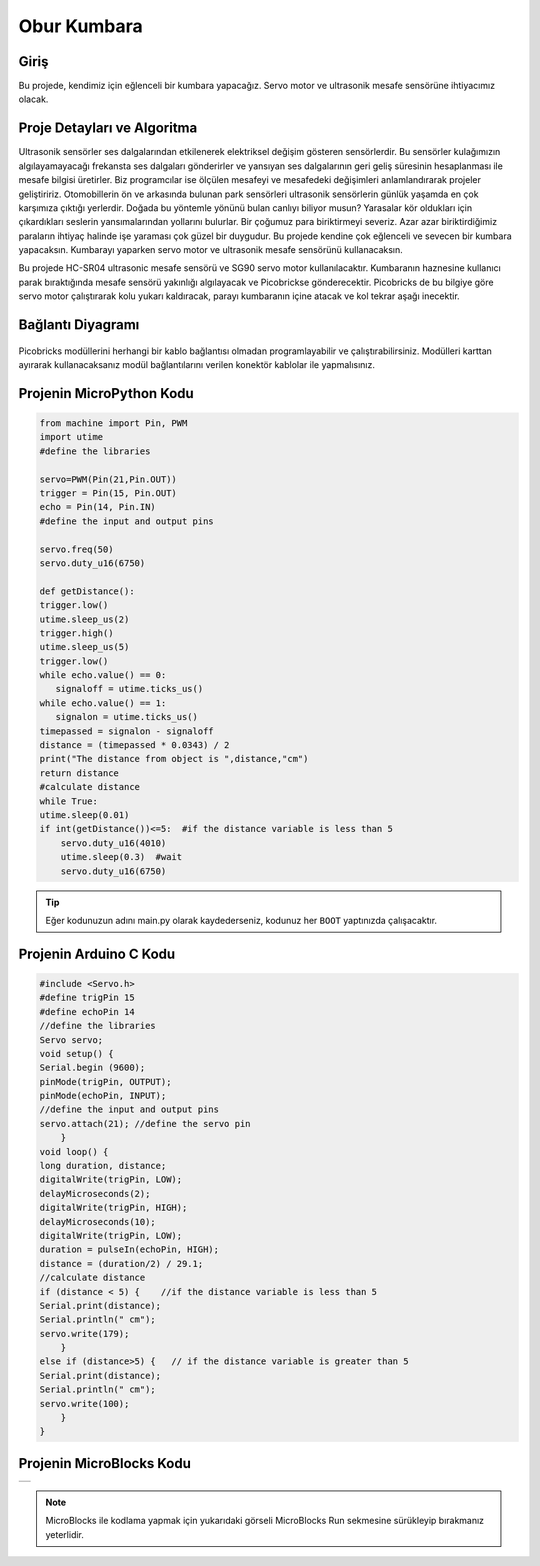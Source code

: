 ###########
Obur Kumbara
###########

Giriş
-------------
Bu projede, kendimiz için eğlenceli bir kumbara yapacağız. Servo motor ve ultrasonik mesafe sensörüne ihtiyacımız olacak.

Proje Detayları ve Algoritma
------------------------------

Ultrasonik sensörler ses dalgalarından etkilenerek elektriksel değişim gösteren sensörlerdir. Bu sensörler kulağımızın algılayamayacağı frekansta ses dalgaları gönderirler ve yansıyan ses dalgalarının geri geliş süresinin hesaplanması ile mesafe bilgisi üretirler. Biz programcılar ise ölçülen mesafeyi ve mesafedeki değişimleri anlamlandırarak projeler geliştiririz. Otomobillerin ön ve arkasında bulunan park sensörleri ultrasonik sensörlerin günlük yaşamda en çok karşımıza çıktığı yerlerdir. Doğada  bu yöntemle yönünü bulan canlıyı biliyor musun? Yarasalar kör oldukları için çıkardıkları seslerin yansımalarından yollarını bulurlar.
Bir çoğumuz para biriktirmeyi severiz. Azar azar biriktirdiğimiz paraların ihtiyaç halinde işe yaraması çok güzel bir duygudur. Bu projede kendine çok eğlenceli ve sevecen bir kumbara yapacaksın. Kumbarayı yaparken servo motor ve ultrasonik mesafe sensörünü kullanacaksın.

Bu projede HC-SR04 ultrasonic mesafe sensörü ve SG90 servo motor kullanılacaktır. Kumbaranın haznesine kullanıcı parak bıraktığında mesafe sensörü yakınlığı algılayacak ve Picobrickse gönderecektir. Picobricks de bu bilgiye göre servo motor çalıştırarak kolu yukarı kaldıracak, parayı kumbaranın içine atacak ve kol tekrar aşağı inecektir. 




Bağlantı Diyagramı
--------------

.. figure:: ../_static/piggy-bank.png      
    :align: center
    :width: 400
    :figclass: align-center
    


Picobricks modüllerini herhangi bir kablo bağlantısı olmadan programlayabilir ve çalıştırabilirsiniz. Modülleri karttan ayırarak kullanacaksanız modül bağlantılarını verilen konektör kablolar ile yapmalısınız.


Projenin MicroPython Kodu
--------------------------------
.. code-block::

    from machine import Pin, PWM
    import utime
    #define the libraries

    servo=PWM(Pin(21,Pin.OUT))
    trigger = Pin(15, Pin.OUT)
    echo = Pin(14, Pin.IN)
    #define the input and output pins

    servo.freq(50)
    servo.duty_u16(6750)

    def getDistance():
    trigger.low()
    utime.sleep_us(2)
    trigger.high()
    utime.sleep_us(5)
    trigger.low()
    while echo.value() == 0:
       signaloff = utime.ticks_us()
    while echo.value() == 1:
       signalon = utime.ticks_us()
    timepassed = signalon - signaloff
    distance = (timepassed * 0.0343) / 2
    print("The distance from object is ",distance,"cm")
    return distance
    #calculate distance
    while True:
    utime.sleep(0.01)
    if int(getDistance())<=5:  #if the distance variable is less than 5
        servo.duty_u16(4010) 
        utime.sleep(0.3)  #wait
        servo.duty_u16(6750)  


.. tip::
  Eğer kodunuzun adını main.py olarak kaydederseniz, kodunuz her ``BOOT`` yaptınızda çalışacaktır.
   
Projenin Arduino C Kodu
-------------------------------


.. code-block::

    #include <Servo.h>
    #define trigPin 15
    #define echoPin 14
    //define the libraries
    Servo servo;
    void setup() {
    Serial.begin (9600);
    pinMode(trigPin, OUTPUT);
    pinMode(echoPin, INPUT);
    //define the input and output pins
    servo.attach(21); //define the servo pin
        }
    void loop() {
    long duration, distance;
    digitalWrite(trigPin, LOW);
    delayMicroseconds(2);
    digitalWrite(trigPin, HIGH);
    delayMicroseconds(10);
    digitalWrite(trigPin, LOW);
    duration = pulseIn(echoPin, HIGH);
    distance = (duration/2) / 29.1;
    //calculate distance
    if (distance < 5) {    //if the distance variable is less than 5
    Serial.print(distance);
    Serial.println(" cm");
    servo.write(179);
        }
    else if (distance>5) {   // if the distance variable is greater than 5
    Serial.print(distance);
    Serial.println(" cm");
    servo.write(100);
        }
    }

Projenin MicroBlocks Kodu
------------------------------------
+-------------+
||piggy-bank1||     
+-------------+

.. |piggy-bank1| image:: _static/piggy-bank1.png



.. note::
    MicroBlocks ile kodlama yapmak için yukarıdaki görseli MicroBlocks Run sekmesine sürükleyip bırakmanız yeterlidir.
  

    
